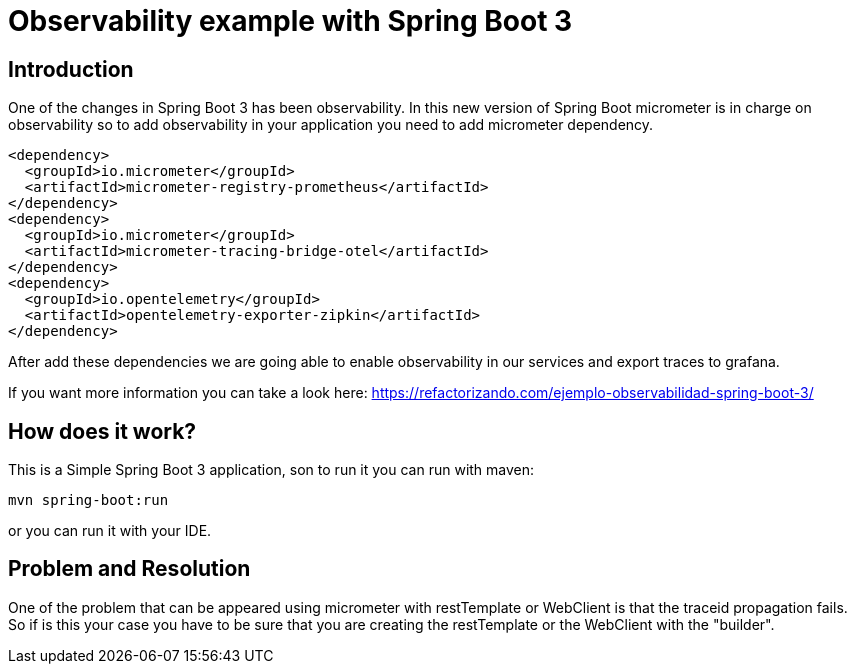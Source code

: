 # Observability example with Spring Boot 3

## Introduction

One of the changes in Spring Boot 3 has been observability. In this new version of Spring Boot micrometer
is in charge on observability so to add observability in your application you need to add micrometer dependency.


        <dependency>
          <groupId>io.micrometer</groupId>
          <artifactId>micrometer-registry-prometheus</artifactId>
        </dependency>
        <dependency>
          <groupId>io.micrometer</groupId>
          <artifactId>micrometer-tracing-bridge-otel</artifactId>
        </dependency>
        <dependency>
          <groupId>io.opentelemetry</groupId>
          <artifactId>opentelemetry-exporter-zipkin</artifactId>
        </dependency>


After add these dependencies we are going able to enable observability in our services
and export traces to grafana.

If you want more information you can take a look here: https://refactorizando.com/ejemplo-observabilidad-spring-boot-3/

## How does it work?

This is a Simple Spring Boot 3 application, son to run it you can run with maven:

       mvn spring-boot:run

or you can run it with your IDE.

## Problem and Resolution

One of the problem that can be appeared using micrometer with restTemplate or WebClient is that
the traceid propagation fails. So if is this your case you have to be sure that you are creating
the restTemplate or the WebClient with the "builder".
